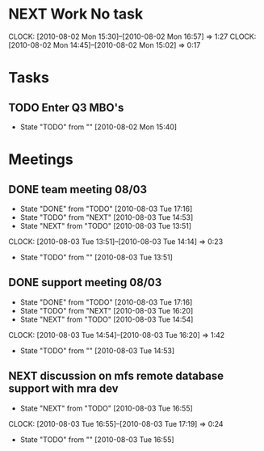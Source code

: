* NEXT Work No task
  :CLOCK:
  CLOCK: [2010-08-02 Mon 15:30]--[2010-08-02 Mon 16:57] =>  1:27
  CLOCK: [2010-08-02 Mon 14:45]--[2010-08-02 Mon 15:02] =>  0:17
  :END:
* Tasks
** TODO Enter Q3 MBO's
   - State "TODO"       from ""           [2010-08-02 Mon 15:40]

* Meetings
** DONE team meeting 08/03
   - State "DONE"       from "TODO"       [2010-08-03 Tue 17:16]
   - State "TODO"       from "NEXT"       [2010-08-03 Tue 14:53]
   - State "NEXT"       from "TODO"       [2010-08-03 Tue 13:51]
   :CLOCK:
   CLOCK: [2010-08-03 Tue 13:51]--[2010-08-03 Tue 14:14] =>  0:23
   :END:
   - State "TODO"       from ""           [2010-08-03 Tue 13:51]

** DONE support meeting 08/03
   - State "DONE"       from "TODO"       [2010-08-03 Tue 17:16]
   - State "TODO"       from "NEXT"       [2010-08-03 Tue 16:20]
   - State "NEXT"       from "TODO"       [2010-08-03 Tue 14:54]
   :CLOCK:
   CLOCK: [2010-08-03 Tue 14:54]--[2010-08-03 Tue 16:20] =>  1:42
   :END:
   - State "TODO"       from ""           [2010-08-03 Tue 14:53]

** NEXT discussion on mfs remote database support with mra dev
   - State "NEXT"       from "TODO"       [2010-08-03 Tue 16:55]
   :CLOCK:
   CLOCK: [2010-08-03 Tue 16:55]--[2010-08-03 Tue 17:19] =>  0:24
   :END:
   - State "TODO"       from ""           [2010-08-03 Tue 16:55]
